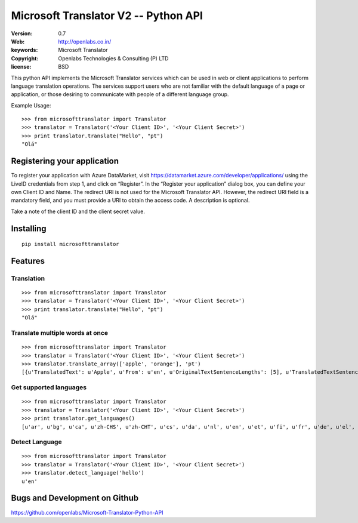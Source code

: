 Microsoft Translator V2 -- Python API
=====================================

:Version: 0.7
:Web: http://openlabs.co.in/
:keywords: Microsoft Translator
:copyright: Openlabs Technologies & Consulting (P) LTD
:license: BSD

.. image:: https://secure.travis-ci.org/openlabs/Microsoft-Translator-Python-API.png?branch=master
   :target: http://travis-ci.org/#!/openlabs/Microsoft-Translator-Python-API

.. image:: https://coveralls.io/repos/openlabs/Microsoft-Translator-Python-API/badge.png?branch=master
  :target: https://coveralls.io/r/openlabs/Microsoft-Translator-Python-API


This python API implements the Microsoft Translator services which can be used 
in web or client applications to perform language translation operations. The 
services support users who are not familiar with the default language of a page 
or application, or those desiring to communicate with people of a different 
language group.


Example Usage:
::

        >>> from microsofttranslator import Translator
        >>> translator = Translator('<Your Client ID>', '<Your Client Secret>')
        >>> print translator.translate("Hello", "pt")
        "Olá"

Registering your application
----------------------------

To register your application with Azure DataMarket, 
visit https://datamarket.azure.com/developer/applications/ using the
LiveID credentials from step 1, and click on “Register”. In the
“Register your application” dialog box, you can define your own
Client ID and Name. The redirect URI is not used for the Microsoft
Translator API. However, the redirect URI field is a mandatory field,
and you must provide a URI to obtain the access code. A description is
optional.

Take a note of the client ID and the client secret value.

Installing
----------

::

      pip install microsofttranslator


Features
--------

Translation
+++++++++++

::

        >>> from microsofttranslator import Translator
        >>> translator = Translator('<Your Client ID>', '<Your Client Secret>')
        >>> print translator.translate("Hello", "pt")
        "Olá"

Translate multiple words at once
++++++++++++++++++++++++++++++++

::

        >>> from microsofttranslator import Translator
        >>> translator = Translator('<Your Client ID>', '<Your Client Secret>')
        >>> translator.translate_array(['apple', 'orange'], 'pt')
        [{u'TranslatedText': u'Apple', u'From': u'en', u'OriginalTextSentenceLengths': [5], u'TranslatedTextSentenceLengths': [5]}, {u'TranslatedText': u'laranja', u'From': u'en', u'OriginalTextSentenceLengths': [6], u'TranslatedTextSentenceLengths': [7]}]

Get supported languages
+++++++++++++++++++++++

::

        >>> from microsofttranslator import Translator
        >>> translator = Translator('<Your Client ID>', '<Your Client Secret>')
        >>> print translator.get_languages()
        [u'ar', u'bg', u'ca', u'zh-CHS', u'zh-CHT', u'cs', u'da', u'nl', u'en', u'et', u'fi', u'fr', u'de', u'el', u'ht', u'he', u'hi', u'mww', u'hu', u'id', u'it', u'ja', u'tlh', u'tlh-Qaak', u'ko', u'lv', u'lt', u'ms', u'mt', u'no', u'fa', u'pl', u'pt', u'ro', u'ru', u'sk', u'sl', u'es', u'sv', u'th', u'tr', u'uk', u'ur', u'vi', u'cy']

Detect Language
+++++++++++++++

::

        >>> from microsofttranslator import Translator
        >>> translator = Translator('<Your Client ID>', '<Your Client Secret>')
        >>> translator.detect_language('hello')
        u'en'


Bugs and Development on Github
------------------------------

https://github.com/openlabs/Microsoft-Translator-Python-API
